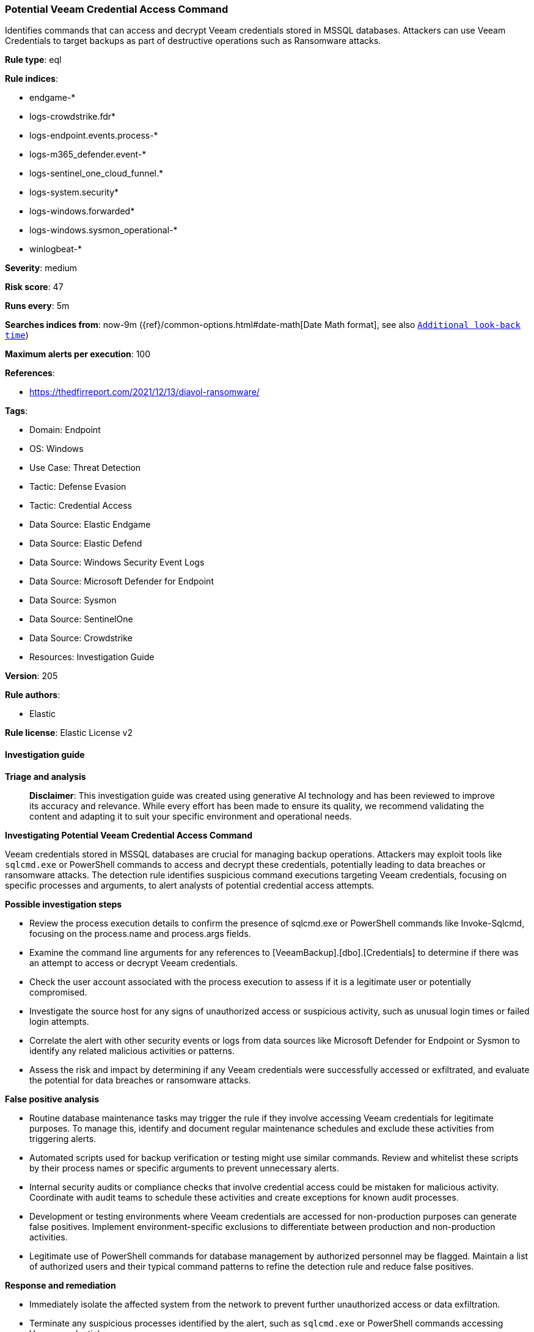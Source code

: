 [[potential-veeam-credential-access-command]]
=== Potential Veeam Credential Access Command

Identifies commands that can access and decrypt Veeam credentials stored in MSSQL databases. Attackers can use Veeam Credentials to target backups as part of destructive operations such as Ransomware attacks.

*Rule type*: eql

*Rule indices*: 

* endgame-*
* logs-crowdstrike.fdr*
* logs-endpoint.events.process-*
* logs-m365_defender.event-*
* logs-sentinel_one_cloud_funnel.*
* logs-system.security*
* logs-windows.forwarded*
* logs-windows.sysmon_operational-*
* winlogbeat-*

*Severity*: medium

*Risk score*: 47

*Runs every*: 5m

*Searches indices from*: now-9m ({ref}/common-options.html#date-math[Date Math format], see also <<rule-schedule, `Additional look-back time`>>)

*Maximum alerts per execution*: 100

*References*: 

* https://thedfirreport.com/2021/12/13/diavol-ransomware/

*Tags*: 

* Domain: Endpoint
* OS: Windows
* Use Case: Threat Detection
* Tactic: Defense Evasion
* Tactic: Credential Access
* Data Source: Elastic Endgame
* Data Source: Elastic Defend
* Data Source: Windows Security Event Logs
* Data Source: Microsoft Defender for Endpoint
* Data Source: Sysmon
* Data Source: SentinelOne
* Data Source: Crowdstrike
* Resources: Investigation Guide

*Version*: 205

*Rule authors*: 

* Elastic

*Rule license*: Elastic License v2


==== Investigation guide



*Triage and analysis*


> **Disclaimer**:
> This investigation guide was created using generative AI technology and has been reviewed to improve its accuracy and relevance. While every effort has been made to ensure its quality, we recommend validating the content and adapting it to suit your specific environment and operational needs.


*Investigating Potential Veeam Credential Access Command*


Veeam credentials stored in MSSQL databases are crucial for managing backup operations. Attackers may exploit tools like `sqlcmd.exe` or PowerShell commands to access and decrypt these credentials, potentially leading to data breaches or ransomware attacks. The detection rule identifies suspicious command executions targeting Veeam credentials, focusing on specific processes and arguments, to alert analysts of potential credential access attempts.


*Possible investigation steps*


- Review the process execution details to confirm the presence of sqlcmd.exe or PowerShell commands like Invoke-Sqlcmd, focusing on the process.name and process.args fields.
- Examine the command line arguments for any references to [VeeamBackup].[dbo].[Credentials] to determine if there was an attempt to access or decrypt Veeam credentials.
- Check the user account associated with the process execution to assess if it is a legitimate user or potentially compromised.
- Investigate the source host for any signs of unauthorized access or suspicious activity, such as unusual login times or failed login attempts.
- Correlate the alert with other security events or logs from data sources like Microsoft Defender for Endpoint or Sysmon to identify any related malicious activities or patterns.
- Assess the risk and impact by determining if any Veeam credentials were successfully accessed or exfiltrated, and evaluate the potential for data breaches or ransomware attacks.


*False positive analysis*


- Routine database maintenance tasks may trigger the rule if they involve accessing Veeam credentials for legitimate purposes. To manage this, identify and document regular maintenance schedules and exclude these activities from triggering alerts.
- Automated scripts used for backup verification or testing might use similar commands. Review and whitelist these scripts by their process names or specific arguments to prevent unnecessary alerts.
- Internal security audits or compliance checks that involve credential access could be mistaken for malicious activity. Coordinate with audit teams to schedule these activities and create exceptions for known audit processes.
- Development or testing environments where Veeam credentials are accessed for non-production purposes can generate false positives. Implement environment-specific exclusions to differentiate between production and non-production activities.
- Legitimate use of PowerShell commands for database management by authorized personnel may be flagged. Maintain a list of authorized users and their typical command patterns to refine the detection rule and reduce false positives.


*Response and remediation*


- Immediately isolate the affected system from the network to prevent further unauthorized access or data exfiltration.
- Terminate any suspicious processes identified by the alert, such as `sqlcmd.exe` or PowerShell commands accessing Veeam credentials.
- Change all Veeam-related credentials stored in the MSSQL database to prevent further unauthorized access using compromised credentials.
- Conduct a thorough review of recent backup operations and logs to identify any unauthorized access or modifications.
- Escalate the incident to the security operations center (SOC) for further investigation and to determine if additional systems are compromised.
- Implement enhanced monitoring on systems storing Veeam credentials to detect similar suspicious activities in the future.
- Review and update access controls and permissions for MSSQL databases to ensure only authorized personnel have access to Veeam credentials.

==== Rule query


[source, js]
----------------------------------
process where host.os.type == "windows" and event.type == "start" and
  (
    (process.name : "sqlcmd.exe" or ?process.pe.original_file_name : "sqlcmd.exe") or
    process.args : ("Invoke-Sqlcmd", "Invoke-SqlExecute", "Invoke-DbaQuery", "Invoke-SqlQuery")
  ) and
  process.args : "*[VeeamBackup].[dbo].[Credentials]*"

----------------------------------

*Framework*: MITRE ATT&CK^TM^

* Tactic:
** Name: Credential Access
** ID: TA0006
** Reference URL: https://attack.mitre.org/tactics/TA0006/
* Technique:
** Name: OS Credential Dumping
** ID: T1003
** Reference URL: https://attack.mitre.org/techniques/T1003/
* Technique:
** Name: Credentials from Password Stores
** ID: T1555
** Reference URL: https://attack.mitre.org/techniques/T1555/
* Tactic:
** Name: Execution
** ID: TA0002
** Reference URL: https://attack.mitre.org/tactics/TA0002/
* Technique:
** Name: Command and Scripting Interpreter
** ID: T1059
** Reference URL: https://attack.mitre.org/techniques/T1059/
* Sub-technique:
** Name: PowerShell
** ID: T1059.001
** Reference URL: https://attack.mitre.org/techniques/T1059/001/
